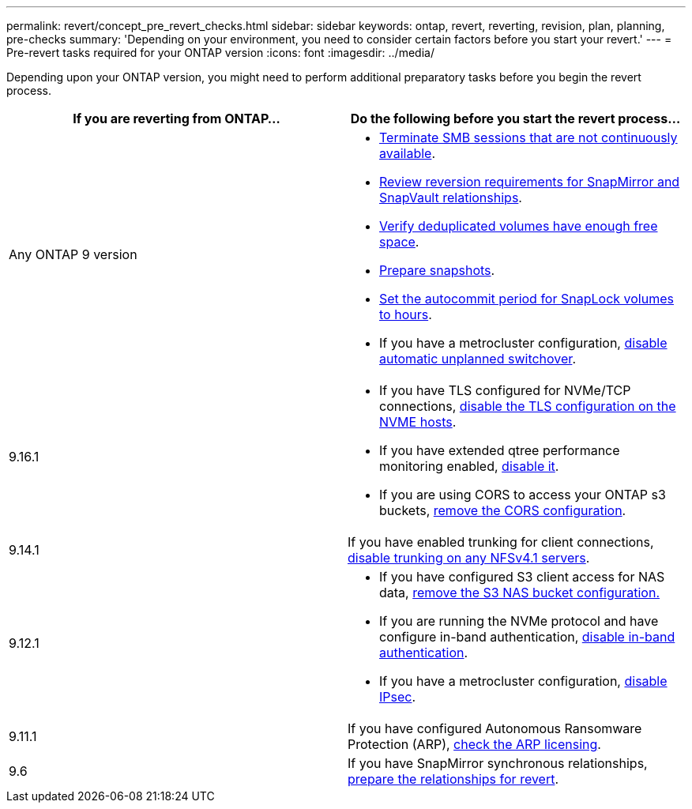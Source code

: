 ---
permalink: revert/concept_pre_revert_checks.html
sidebar: sidebar
keywords: ontap, revert, reverting, revision, plan, planning, pre-checks
summary: 'Depending on your environment, you need to consider certain factors before you start your revert.'
---
= Pre-revert tasks required for your ONTAP version
:icons: font
:imagesdir: ../media/

[.lead]
Depending upon your ONTAP version, you might need to perform additional preparatory tasks before you begin the revert process.

[cols=2*,options="header"]
|===
| If you are reverting from ONTAP...
| Do the following before you start the revert process...

| Any ONTAP 9 version
a|
* link:terminate-smb-sessions.html[Terminate SMB sessions that are not continuously available].
* link:concept_reversion_requirements_for_snapmirror_and_snapvault_relationships.html[Review reversion requirements for SnapMirror and SnapVault relationships].
* link:task_reverting_systems_with_deduplicated_volumes.html[Verify deduplicated volumes have enough free space].
* link:task_preparing_snapshot_copies_before_reverting.html[Prepare snapshots].
* link:task_setting_autocommit_periods_for_snaplock_volumes_before_reverting.html[Set the autocommit period for SnapLock volumes to hours].
* If you have a metrocluster configuration, link:task_disable_asuo.html[disable automatic unplanned switchover].

| 9.16.1
a| 
* If you have TLS configured for NVMe/TCP connections, link:task-disable-tls-nvme-host.html[disable the TLS configuration on the NVME hosts].
* If you have extended qtree performance monitoring enabled, link:disable-extended-qtree-performance-monitoring.html[disable it]. 
* If you are using CORS to access your ONTAP s3 buckets, link:remove-cors-configuration.html[remove the CORS configuration].

| 9.14.1
| If you have enabled trunking for client connections, link:remove-nfs-trunking-task.html[disable trunking on any NFSv4.1 servers].

| 9.12.1
a| 
* If you have configured S3 client access for NAS data, link:remove-nas-bucket-task.html[remove the S3 NAS bucket configuration.]
* If you are running the NVMe protocol and have configure in-band authentication, link:disable-in-band-authentication.html[disable in-band authentication].
* If you have a metrocluster configuration, link:task-disable-ipsec.html[disable IPsec].

| 9.11.1
|If you have configured Autonomous Ransomware Protection (ARP), link:anti-ransomware-license-task.html[check the ARP licensing].

| 9.6
| If you have SnapMirror synchronous relationships, link:concept_consideration_for_reverting_systems_with_snapmirror_synchronous_relationships.html[prepare the relationships for revert].

|===

// 2024 Nov 22, Jira 2563
// 2024 Nov 6, ONTAPDOC-2172 and ONTAPDOC-2323
// 2024-Aug-30, ONTAPDOC-2346
// 2022 Dec 07, ONTAPDOC-551
// 2022 Nov 15, ONTAPDOC-564
// 2022 Oct 05, Jira ONTAPDOC-664
// 2022 Mar 20, Jira IE-517
// 2024 Oct 10, ONTAPDOC-2269
